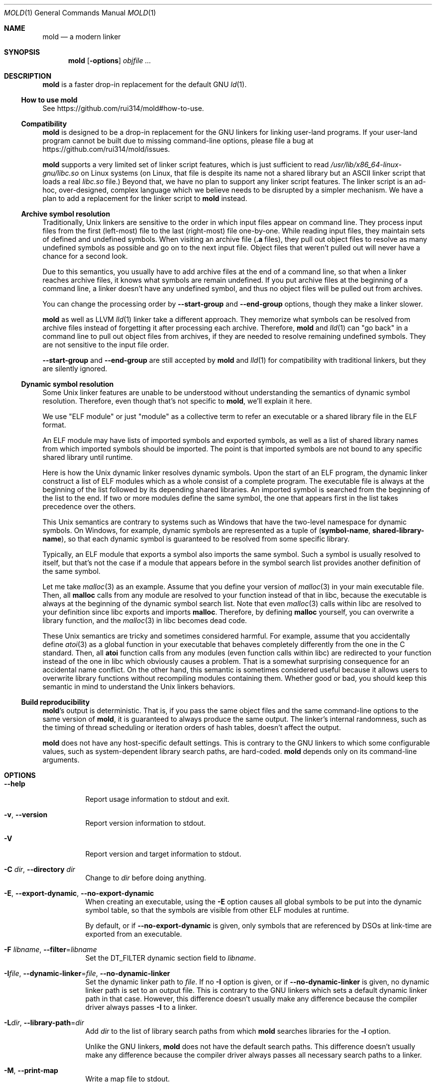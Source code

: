 .\"
.\" This manpage is written in mdoc(7).
.\"
.\" * Language reference:
.\"   https://man.openbsd.org/mdoc.7
.\"
.\" * Atom editor support:
.\"   https://atom.io/packages/language-roff
.\"
.\" * Linting changes:
.\"   mandoc -Wall -Tlint /path/to/this.file  # BSD
.\"   groff -w all -z /path/to/this.file      # GNU/Linux, macOS
.\"
.\"
.\" When making changes, please keep the following in mind:
.\"
.\" * In Roff, each new sentence should begin on a new line. This gives
.\"   the Roff formatter better control over text-spacing, line-wrapping,
.\"   and paragraph justification.
.\"
.\" * If a line exceeds the maximum length enforced by a project's \
.\"   coding style, prefer line-continuation instead of hard-wrapping; \
.\"   that is, end each incomplete (physical) line with a backslash, \
.\"   like in this paragraph.
.\"
.\" * Do not leave blank lines in the markup. If whitespace is desired
.\"   for readability, put a dot in the first column to indicate a null/empty
.\"   command. Comments and horizontal whitespace may optionally follow: each
.\"   of these lines are an example of a null command immediately followed by
.\"   a comment.
.\"
.\"=============================================================================
.
.Dd $Mdocdate$
.Dt MOLD 1
.Os
.Sh NAME
.Nm mold
.Nd a modern linker
.
.\"=============================================================================
.Sh SYNOPSIS
.Nm
.Op Fl options
.Ar objfile ...
.
.\"=============================================================================
.Sh DESCRIPTION
.Nm
is a faster drop-in replacement for the default GNU
.Xr ld 1 .
.
.\"-----------------------------------------------------------------------------
.Ss How to use Nm
See
.Lk https://github.com/rui314/mold#how-to-use .
.\"-----------------------------------------------------------------------------
.Ss Compatibility
.Nm
is designed to be a drop-in replacement for the GNU linkers for linking user\
-land programs.
If your user-land program cannot be built due to missing command-line options, \
please file a bug at
.Lk https://github.com/rui314/mold/issues .
.
.Pp
.Nm
supports a very limited set of linker script features,
which is just sufficient to read
.Pa /usr/lib/x86_64-linux-gnu/libc.so
on Linux systems (on Linux, that file is despite its name not a shared \
library but an ASCII linker script that loads a real
.Pa libc.so
file.)
Beyond that, we have no plan to support any linker script features.
The linker script is an ad-hoc, over-designed, complex language which \
we believe needs to be disrupted by a simpler mechanism.
We have a plan to add a replacement for the linker script to
.Nm
instead.
.
.\"-----------------------------------------------------------------------------
.Ss Archive symbol resolution
Traditionally, Unix linkers are sensitive to the order in which input files \
appear on command line.
They process input files from the first (left-most) file to the \
last (right-most) file one-by-one.
While reading input files, they maintain sets of defined and \
undefined symbols.
When visiting an archive file
.Pf ( Li \.a
files), they pull out object files to resolve as many undefined symbols as \
possible and go on to the next input file.
Object files that weren't pulled out will never have a chance for a second look.
.
.Pp
Due to this semantics, you usually have to add archive files at the end of a \
command line, so that when a linker reaches archive files, it knows what \
symbols are remain undefined.
If you put archive files at the beginning of a command line, a linker doesn't \
have any undefined symbol, and thus no object files will be pulled out from \
archives.
.
.Pp
You can change the processing order by
.Fl -start-group
and
.Fl -end-group
options, though they make a linker slower.
.
.Pp
.Nm
as well as LLVM
.Xr lld 1
linker take a different approach.
They memorize what symbols can be resolved from archive files instead of \
forgetting it after processing each archive.
Therefore,
.Nm
and
.Xr lld 1
can "go back" in a command line to pull out object files from archives,
if they are needed to resolve remaining undefined symbols.
They are not sensitive to the input file order.
.
.Pp
.Fl -start-group
and
.Fl -end-group
are still accepted by
.Nm
and
.Xr lld 1
for compatibility with traditional linkers,
but they are silently ignored.
.
.\"-----------------------------------------------------------------------------
.Ss Dynamic symbol resolution
Some Unix linker features are unable to be understood without understanding \
the semantics of dynamic symbol resolution.
Therefore, even though that's not specific to
.Nm ,
we'll explain it here.
.Pp
We use "ELF module" or just "module" as a collective term to refer an
executable or a shared library file in the ELF format.
.Pp
An ELF module may have lists of imported symbols and exported symbols,
as well as a list of shared library names from which imported symbols
should be imported.
The point is that imported symbols are not bound to any specific shared \
library until runtime.
.Pp
Here is how the Unix dynamic linker resolves dynamic symbols.
Upon the start of an ELF program, the dynamic linker construct a list of ELF \
modules which as a whole consist of a complete program.
The executable file is always at the beginning of the list followed \
by its depending shared libraries.
An imported symbol is searched from the beginning of the list to the end.
If two or more modules define the same symbol, the one that appears first in \
the list takes precedence over the others.
.Pp
This Unix semantics are contrary to systems such as Windows that have the \
two-level namespace for dynamic symbols.
On Windows, for example, dynamic symbols are represented as a tuple of
.Pq Sy symbol-name , shared-library-name ,
so that each dynamic symbol is guaranteed to be resolved from some specific \
library.
.Pp
Typically, an ELF module that exports a symbol also imports the same symbol.
Such a symbol is usually resolved to itself, but that's not the case if a \
module that appears before in the symbol search list provides another \
definition of the same symbol.
.Pp
Let me take
.Xr malloc 3
as an example.
Assume that you define your version of
.Xr malloc 3
in your main executable file.
Then, all
.Sy malloc
calls from any module are resolved to your function instead of that in libc,
because the executable is always at the beginning of the dynamic symbol \
search list. Note that even
.Xr malloc 3
calls within libc are resolved to your definition since libc exports and imports
.Sy malloc .
Therefore, by defining
.Sy malloc
yourself, you can overwrite a library function, and the
.Xr malloc 3
in libc becomes dead code.
.Pp
These Unix semantics are tricky and sometimes considered harmful.
For example, assume that you accidentally define
.Xr atoi 3
as a global function in your executable that behaves completely differently \
from the one in the C standard.
Then, all
.Sy atoi
function calls from any modules (even function calls within libc) are \
redirected to your function instead of the one in libc which obviously causes \
a problem.
That is a somewhat surprising consequence for an accidental name conflict.
On the other hand, this semantic is sometimes considered useful because it \
allows users to overwrite library functions without recompiling modules \
containing them.
Whether good or bad, you should keep this semantic in mind to understand the \
Unix linkers behaviors.
.
.\"-----------------------------------------------------------------------------
.Ss Build reproducibility
.Nm Ap s
output is deterministic.
That is, if you pass the same object files and the same command-line options to
the same version of
.Nm ,
it is guaranteed to always produce the same output.
The linker's internal randomness, such as the timing of thread scheduling or \
iteration orders of hash tables, doesn't affect the output.
.
.Pp
.Nm
does not have any host-specific default settings.
This is contrary to the GNU linkers to which some configurable values, \
such as system-dependent library search paths, are hard-coded.
.Nm
depends only on its command-line arguments.
.
.\"=============================================================================
.Sh OPTIONS
.Bl -tag -width 6n
.It Fl -help
Report usage information to stdout and exit.
.
.It Fl v , Fl -version
Report version information to stdout.
.
.It Fl V
Report version and target information to stdout.
.
.It Fl C Ar dir , Fl -directory Ar dir
Change to
.Ar dir
before doing anything.
.
.It Fl E , Fl -export-dynamic , Fl -no-export-dynamic
When creating an executable, using the
.Fl E
option causes all global symbols to be put into the dynamic symbol table,
so that the symbols are visible from other ELF modules at runtime.
.Pp
By default, or if
.Fl -no-export-dynamic
is given, only symbols
that are referenced by DSOs at link-time are exported from an executable.
.
.It Fl F Ar libname , Fl -filter Ns = Ns Ar libname
Set the
.Dv DT_FILTER
dynamic section field to
.Ar libname .
.
.It Fl I Ns Ar file , Fl -dynamic-linker Ns = Ns Ar file , Fl -no-dynamic-linker
Set the dynamic linker path to
.Ar file .
If no
.Fl I
option is given, or if
.Fl -no-dynamic-linker
is given, no dynamic linker path is set to an output file.
This is contrary to the GNU linkers which sets a default dynamic linker path \
in that case.
However, this difference doesn't usually make any difference because the \
compiler driver always passes
.Fl I
to a linker.
.
.It Fl L Ns Ar dir , Fl -library-path Ns = Ns Ar dir
Add
.Ar dir
to the list of library search paths from which
.Nm
searches libraries for the \fB-l\fR option.
.Pp
Unlike the GNU linkers,
.Nm
does not have the default search paths.
This difference doesn't usually make any difference because the
compiler driver always passes all necessary search paths to a linker.
.
.It Fl M , Fl -print-map
Write a map file to stdout.
.
.It Fl N , Fl -omagic , Fl -no-omagic
Force
.Nm
to emit an output file with an old-fashioned memory layout.
First, it makes the first data segment to not be aligned to a page boundary.
Second, text segments are marked as writable if the option is given.
.
.It Fl S , Fl -strip-debug
Omit
.Li \.debug_*
sections from the output file.
.
.It Fl T Ar file , Fl -script Ns = Ns Ar file
Read linker script from
.Ar file .
.
.It Fl X , Fl -discard-locals
Discard temporary local symbols to reduce the sizes of the \
symbol table and the string table.
Temporary local symbols are local symbols starting with
.Li \.L .
Compilers usually generate such symbols for unnamed program elements such as \
string literals or floating-point literals.
.
.It Fl e Ar symbol , Fl -entry Ns = Ns Ar symbol
Use
.Ar symbol
as the entry point symbol instead of the default
entry point symbol
.Sy _start .
.
.It Fl f Ar shlib , Fl -auxiliary Ns = Ns Ar shlib
Set the
.Dv DT_AUXILIARY
dynamic section field to
.Ar shlib .
.
.It Fl h Ar libname , Fl -soname Ns = Ns Ar libname
Set the
.Dv DT_SONAME
dynamic section field to
.Ar libname .
This option is used when creating a shared object file.
Typically, when you create
.Pf Sy XXX lib Ar foo Ns Sy .so ,
you want to pass
.Fl -soname Ns = Ns Ar foo
to a linker.
.
.It Fl l Ns Ar libname
Search for
.Pf Sy lib Ar libname Ns Sy \.so
or
.Pf Sy lib Ar libname Ns Sy \.a
from library search paths.
.
.It Fl m Op Sy elf_x86_64 | elf_i386 | aarch64linux
Choose a target.
.
.It Fl o Ar file , Fl -output Ns = Ns Ar file
Use
.Ar file
as the output file name instead of the default name
.Sy a.out .
.
.It Fl r , Fl -relocatable
Instead of generating an executable or a shared object file, combine
input object files to generate another object file that can be used as
an input to a linker.
.
.It Fl s , Fl -strip-all
Omit
.Li \.symtab
section from the output file.
.
.It Fl u Ar symbol , Fl -undefined Ns = Ns Ar symbol
If
.Ar symbol
remains as an undefined symbol after reading all object files,
and if there is an static archive that contains an object file defining
.Ar symbol ,
pull out the object file and link it so that the \
output file contains a definition of
.Ar symbol .
.
.It Fl -Bdynamic
Link against shared libraries.
.
.It Fl -Bstatic
Do not link against shared libraries.
.
.It Fl -Bsymbolic
When creating a shared library, make global symbols export-only
(i.e. do not import the same symbol).
As a result, references within a shared library is always resolved locally, \
negating symbol override at runtime.
See
.Sx Dynamic symbol resolution
for more information about symbol imports and exports.
.
.It Fl -Bsymbolic-functions
Have the same effect as
.Fl -Bsymbolic
but works only for function symbols.
Data symbols remains being both imported and exported.
.
.It Fl -Bno-symbolic
Cancel
.Fl -Bsymbolic
and
.Fl -Bsymbolic-functions .
.
.It Fl -Map Ns = Ns Ar file
Write map file to
.Ar file .
.
.It Fl -allow-multiple-definition
Normally, the linker reports an error if there are more than one \
definition of a symbol.
This option changes the default behavior so that it doesn't report an error \
for duplicate definitions and instead use the first definition.
.
.It Fl -as-needed , -no-as-needed
By default, shared libraries given to a linker are unconditionally added to \
the list of required libraries in an output file.
However, shared libraries after
.Fl -as-needed
are added to the list only when at least one symbol is actually used by an \
object file.
In other words, shared libraries after
.Fl -as-needed
are not added to the list of needed libraries if they are not needed by a program.
.Pp
The
.Fl -no-as-needed
option restores the default behavior for subsequent files.
.
.It Fl -build-id , Fl -no-build-id , Fl -build-id Ns = Ns Op Sy none | md5 | sha1 | sha256 | uuid | 0x Ns Ar hexstring
Create a
.Li .note.gnu.build-id
section containing a byte string to
uniquely identify an output file.
.Fl -build-id
and
.Fl -build-id Ns = Ns Sy sha256
compute a 256-bit cryptographic hash of an output file and set it to build-id.
.Sy md5
and
.Sy sha1
compute the same hash but truncate it to 128 and 160 bits, respectively, \
before setting it to build-id.
.Sy uuid
sets a random 128-bit UUID.
.Sy 0x Ns Ar hexstring
sets
.Ar hexstring .
.
.It Fl -chroot Ns = Ns Ar dir
Set
.Ar dir
to root directory.
.
.It Fl -compress-debug-sections Ns = Ns Op Sy none | zlib | zlib-gabi | zlib-gnu
Compress DWARF debug info
.Pf ( Sy .debug_*
sections) using the zlib compression algorithm.
.
.It Fl -defsym Ns = Ns Ar symbol Ns = Ns Ar value
Define
.Ar symbol
as an alias for
.Ar value .
.Pp
.Ar value
is either
an integer (in decimal or hexadecimal with
.Sq 0x
prefix) or a symbol name.
If an integer is given as a value,
.Ar symbol
is defined as an absolute symbol with the given value.
.
.It Fl -default-symver
Use soname as a symbol version and append that version to all symbols.
.It Fl -demangle , -no-demangle
Demangle C++ symbols in log messages.
.
.It Fl -dynamic-list Ns = Ns Ar file
Read a list of dynamic symbols from
.Ar file .
.
.It Fl -eh-frame-hdr , -no-eh-frame-hdr
Create
.Li .eh_frame_hdr
section.
.
.It Fl -exclude-libs Ns = Ns Ar libraries Ns ...
Mark all symbols in the given
.Ar libraries
hidden.
.
.It Fl -fini Ns = Ns Ar symbol
Call
.Ar symbol
at unload-time.
.
.It Fl -fork , -no-fork
Spawn a child process and let it do the actual linking.
When linking a large program, the OS kernel can take a few hundred \
milliseconds to terminate a
.Nm
process.
.Fl -fork
hides that latency.
.
.It Fl -gc-sections , -no-gc-sections
Remove unreferenced sections.
.
.It Fl -hash-style Ns = Ns Op Sy sysv | gnu | both
Set hash style.
.
.It Fl -icf Ns = Ns Sy all , Fl -no-icf
Fold identical code.
.
.It Fl -image-base Ns = Ns Ar addr
Set the base address to
.Ar addr .
.
.It Fl -init Ns = Ns Ar symbol
Call
.Ar symbol
at load-time.
.
.It Fl -no-undefined
Report undefined symbols (even with
.Fl -shared ) .
.
.It Fl -pack-dyn-relocs Ns = Ns Op Sy none | relr
If
.Sy relr
is specified, all
.Li R_*_RELATIVE
relocations are put into
.Li .relr.dyn
section instead of
.Li .rel.dyn
or
.Li .rela.dyn
section. Since
.Li .relr.dyn
section uses a space-efficient encoding scheme, specifying this flag \
can reduce the size of the output. This is typically most effective \
for position-independent executable.
.Pp
Note that a runtime loader has to support
.Li .relr.dyn
to run executables or shared libraries linked with
.Fl -pack-dyn-relocs=relr ,
and only ChromeOS, Android and Fuchsia support it as of now in 2022.
.
.It Fl -perf
Print performance statistics.
.
.It Fl -pie , -pic-executable , -no-pie , -no-pic-executable
Create a position-independent executable.
.
.It Fl -pop-state
Pop state of flags governing input file handling.
.
.It Fl -preload
Preload object files.
.
.It Fl -print-gc-sections , -no-print-gc-sections
Print removed unreferenced sections.
.
.It Fl -print-icf-sections , -no-print-icf-sections
Print folded identical sections.
.
.It Fl -push-state
Pop state of flags governing input file handling
.
.It Fl -quick-exit , -no-quick-exit
Use
.Dv quick_exit
to exit.
.
.It Fl -relax , -no-relax
Rewrite machine instructions with more efficient ones for some relocations.
The feature is enabled by default.
.
.It Fl -require-defined Ns = Ns Ar symbol
Like
.Fl -undefined ,
except the new symbol must be defined by the end of the link.
.
.It Fl -repro
Embed input files into
.Dv .repro
section.
.
.It Fl -retain-symbols-file Ns = Ns Ar file
Keep only symbols listed in
.Ar file .
.Pp
.Ar file
is a text file
containing a symbol name on each line.
.Nm
discards all local
symbols as well as global sybmol that are not in
.Ar file .
Note that this option removes symbols only from
.Dv .symtab
section and does not affect
.Dv .dynsym
section, which is used for dynamic linking.
.
.It Fl -rpath Ns = Ns Ar dir
Add
.Ar dir
to runtime search path.
.
.It Fl -run Cm command Ar arg Ar
Run
.Cm command
with
.Nm
as
.Pa /usr/bin/ld .
.
.It Fl -shared , -Bshareable
Create a share library.
.
.It Fl -spare-dynamic-tags Ns = Ns Ar number
Reserve given
.Ar number
of tags in
.Dv .dynamic
section.
.
.It Fl -static
Do not link against shared libraries.
.
.It Fl -stats
Print input statistics.
.
.It Fl -sysroot Ns = Ns Ar dir
Set target system root directory to
.Ar dir .
.
.It Fl -thread-count Ns = Ns Ar count
Use
.Ar count
number of threads.
.
.It Fl -threads , -no-threads
Use multiple threads.
By default,
.Nm
uses as many threads as the number of cores or 32, whichever is the smallest.
The reason why it is capped to 32 is because
.Nm
doesn't scale well beyond that point.
To use only one thread, pass
.Fl -no-threads
or
.Fl -thread-count Ns = Ns Sy 1 .
.
.It Fl -trace
Print name of each input file.
.
.It Fl -unique Ns = Ns Ar pattern
Don't merge input sections that match
.Ar pattern .
.
.It Fl -unresolved-symbols Ns = Ns Op Sy \
report-all | ignore-all | ignore-in-object-files | ignore-in-shared-libs
How to handle undefined symbols.
.
.It Fl -version-script Ns = Ns Ar file
Read version script from
.Ar file .
.
.It Fl -warn-common
.It Fl -no-warn-common
Warn about common symbols.
.
.It Fl -warn-unresolved-symbols , -error-unresolved-symbols
Normally, the linker reports an error for unresolved symbols.
.Fl -warn-unresolved-symbols
option turns it into a warning.
.Fl -error-unresolved-symbols
option restores the default behavior.
.
.It Fl -whole-archive , -no-whole-archive
When archive files
.Pf ( Sy .a
files) are given to a linker, only object
files that are needed to resolve undefined symbols are extracted from
them and linked to an output file.
.Fl -whole-archive
changes that behavior for subsequent archives so that a linker extracts all
object files and link them to an output.
For example, if you are creating a shared object file and you want to include \
all archive members to the output, you should pass
.Fl -whole-archive .
.Fl -no-whole-archive
restores the default behavior for subsequent archives.
.
.It Fl -wrap Ns = Ns Ar symbol
Make
.Ar symbol
to be resolved to
.Sy __wrap_ Ns Ar symbol .
The original symbol can be resolved as
.Sy __real_ Ns Ar symbol .
This option is typically used for wrapping an existing function.
.
.It Fl z Cm cet-report Ns = Ns Sy none | warning | error
Intel Control-flow Enforcement Technology (CET) is a new x86 feature \
available since Tiger Lake which is released in 2020.
It defines new instructions to harden security to protect programs from \
control hijacking attacks. You can tell compiler to use the feature by \
specifying the
.Fl fcf-protection
flag.
.Pp
.Fl z Cm cet-report
flag is used to make sure that all object files were compiled with a correct
.Fl fcf-protection
flag. If
.Sy warning
or
.Sy error
are given,
.Nm
prints out a warning or an error message if an object file was not compiled \
with the compiler flag.
.Pp
.Nm
looks for
.Li GNU_PROPERTY_X86_FEATURE_1_IBT
bit and
.Li GNU_PROPERTY_X86_FEATURE_1_SHSTK
bit in
.Li .note.gnu.property
section to determine whether or not an object file was compiled with
.Fl fcf-protection .
.
.It Fl z Cm now , Fl z Cm lazy
By default, functions referring other ELF modules are resolved by the
dynamic linker when they are called for the first time.
.Fl z Cm now
marks an executable or a shared library file so that all dynamic
symbols are loaded when a file is loaded to memory.
.Fl z Cm lazy
restores the default behavior.
.
.It Fl z Cm origin
Mark object requiring immediate
.Dv $ORIGIN
processing at runtime.
.
.It Fl z Cm ibt
Turn on
.Li GNU_PROPERTY_X86_FEATURE_1_IBT
bit in
.Li .note.gnu.property
section to indicate that the output uses IBT-enabled PLT. This option implies
.Fl z Cm ibtplt .
.
.It Fl z Cm ibtplt
Generate Intel Branch Tracking (IBT)-enabled PLT.
.Pp
IBT is part of Intel Control-flow Enforcement Technology (CET).
IBT is a new x86 feature available since Tiger Lake which is released in 2020.
If IBT is enabled, all indirect branch instructions have to branch to a \
so-called "landing pad" instruction. Landing pad itself is a no-op, but \
it works as a marker that branching to that instruction is expected.
If there's no landing pad after branch, the CPU raises an exception.
This mechanism makes ROP attacks difficult.
.Pp
Since PLT can be used as an indirect branch target, we need a different \
instruction sequence for IBT-enabled PLT. If
.Sy -z ibtplt
is specified,
.Nm
generates PLT entries that start with a landing pad. The size of IBT-enabled \
PLT is 24 bytes as opposed to 16 bytes regular PLT.
.
.It Fl z Cm execstack , Fl z Cm noexecstack
By default, the pages for the stack area (i.e. the pages where local
variables reside) are not executable for security reasons.
.Fl z Cm execstack
makes it executable.
.Fl z Cm noexecstack
restores the default behavior.
.
.It Fl z Cm keep-text-section-prefix , Fl z Cm nokeep-text-section-prefix
Keep
.Dv .text.hot ,
.Dv .text.unknown ,
.Dv .text.unlikely ,
.Dv .text.startup
and
.Dv .text.exit
as separate sections in the final binary.
.
.It Fl z Cm relro , Fl z Cm norelro
Some sections such as
.Dv .dynamic
have to be writable only during an executable or \
a shared library file is being loaded to memory.
Once the dynamic linker finishes its job,
such sections won't be mutated by anyone.
As a security mitigation,
it is preferred to make such segments read-only during program execution.
.Pp
.Fl z Cm relro
puts such sections into a special section called
.Dv relro .
The dynamic linker make a relro segment read-only after it finishes its job.
.Pp
By default,
.Nm
generates a
.Sy relro
segment.
.Fl z Cm norelro
disables the feature.
.
.It Fl z Cm separate-loadable-segments , Fl z Cm separate-code , Fl z Cm noseparate-code
If one memory page contains multiple segments,
the page protection bits are set in such a way that needed attributes \
(writable or executable) are satisifed for all segments.
This usually happens at a boundary of two segments with two different \
attributes.
.Pp
.Cm separate-loadable-segments
adds paddings between segments with different attributes so that they \
do not share the same page.
This is the default.
.Pp
.Cm separate-code
adds paddings only between executable and non-executable segments.
.Pp
.Cm noseparate-code
does not add any paddings between segments.
.
.It Fl z Cm defs , Fl z Cm nodefs
Report undefined symbols (even with
.Fl -shared ) .
.
.It Fl z Cm shstk
Enforce shadow stack by turning GNU_PROPERTY_X86_FEATURE_1_SHSTK bit in
.Li .note.gnu.property
output section. Shadow stack is part of Intel Control-flow Enforcement \
Technology (CET), which is available since Tiger Lake (2020).
.
.It Fl z Cm notext , Fl z Cm textoff , Fl z Cm text
.Nm
by default reports an error if dynamic relocations are created in read-only \
sections.
If
.Fl z Cm notext
or
.Fl z Cm textoff
are given,
.Nm
creates such dynamic relocations without reporting an error.
.Fl z Cm text
restores the default behavior.
.
.It Fl z Cm max-page-size
Some CPU ISAs support multiple different memory page sizes.
This option specifies the maximum page size that an output binary can run on.
If you specify a large value, the output can run on both large and small page \
systems, but it wastes a bit of memory at page boundaries on systems with \
small pages.
.Pp
The default value is 4 KiB for i386, x86-64 and RISC-V, and 64 KiB for ARM64.
.
.It Fl z Cm nodefaultlib
Make the dynamic loader to ignore default search paths.
.
.It Fl z Cm nodelete
Mark DSO non-deletable at runtime.
.
.It Fl z Cm nodlopen
Mark DSO not available to
.Xr dlopen 3 .
.
.It Fl z Cm nodump
Mark DSO not available to
.Xr dldump 3 .
.
.It Fl z Cm nocopyreloc
Do not create copy relocations.
.
.It Fl z Cm initfirst
Mark DSO to be initialized first at runtime.
.
.It Fl z Cm interpose
Mark object to interpose all DSOs but executable.
.
.ig
.It Fl (
.It Fl )
.It Fl EL
.It Fl O Ns Ar number
.It Fl -allow-shlib-undefined
.It Fl -color-diagnostics
.It Fl -dc
.It Fl -disable-new-dtags
.It Fl -dp
.It Fl -enable-new-dtags
.It Fl -end-group
.It Fl -fatal-warnings
.It Fl -gdb-index
.It Fl -no-add-needed
.It Fl -no-allow-shlib-undefined
.It Fl -no-copy-dt-needed-entries
.It Fl -no-fatal-warnings
.It Fl -no-undefined-version
.It Fl -nostdlib
.It Fl -plugin
.It Fl -plugin-opt
.It Fl -rpath-link Ns = Ns Ar dir
.It Fl -sort-common
.It Fl -sort-section
.It Fl -start-group
.It Fl -warn-constructors
.It Fl -warn-once
.It Fl fix-cortex-a53-835769
.It Fl fix-cortex-a53-843419
.It Fl z combreloc
.It Fl z common-page-size
.It Fl z nocombreloc
Ignored
..
.
.El \" End of options list
.
.\"=============================================================================
.Sh SEE ALSO
.Xr gold 1 ,
.Xr ld 1 ,
.Xr ld.so 8
.
.\"=============================================================================
.Sh AUTHORS
.An Rui Ueyama Aq Mt ruiu@cs.stanford.edu
.
.\"=============================================================================
.Sh BUGS
Report bugs to
.Lk  https://github.com/rui314/mold/issues .

